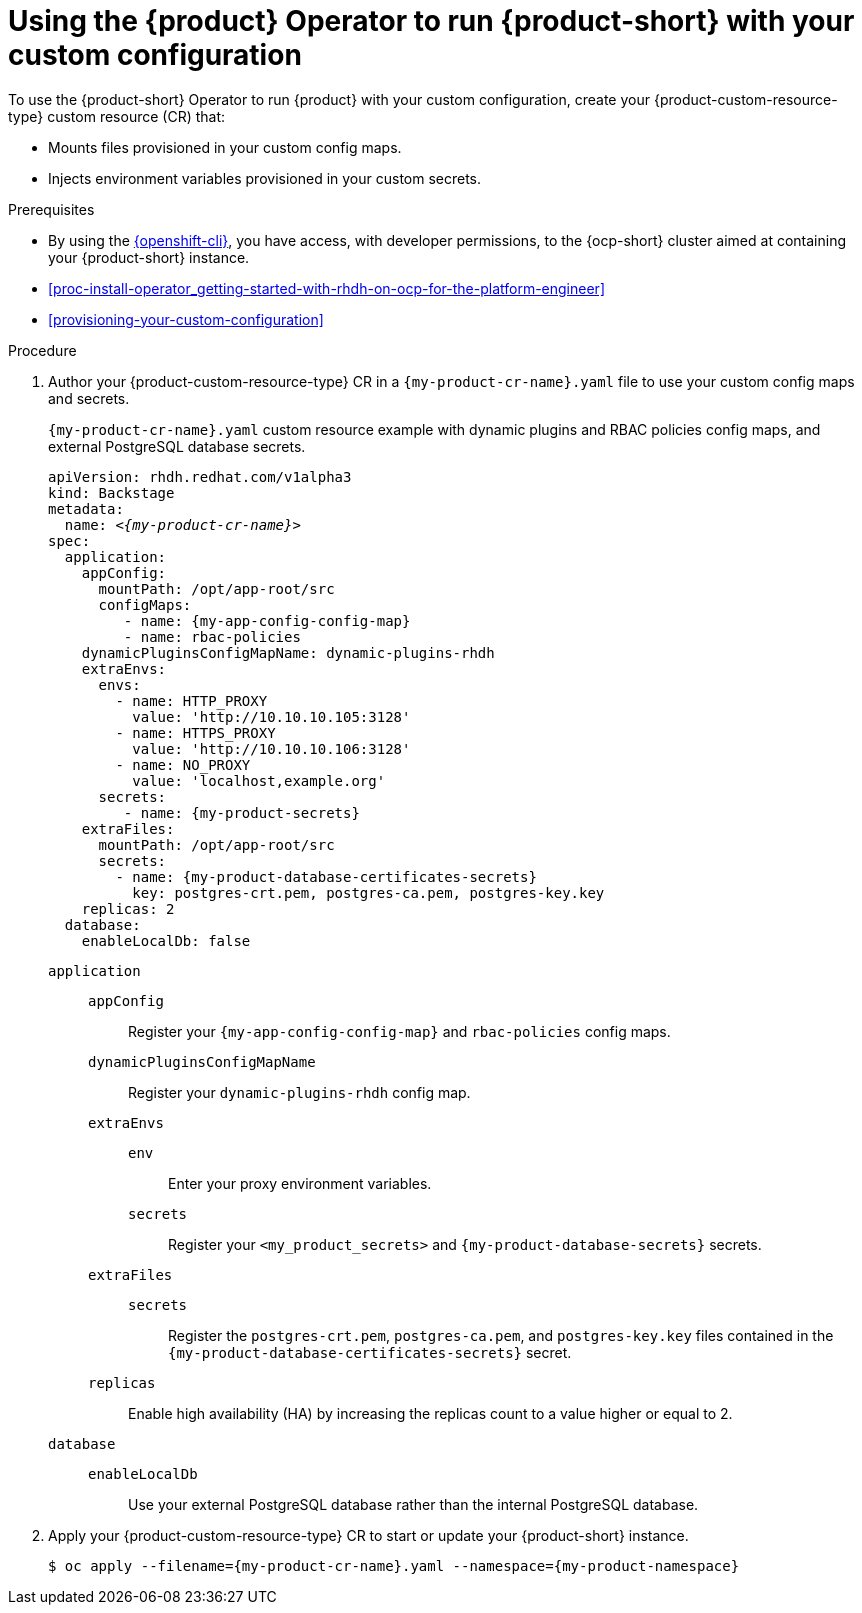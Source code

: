 :_mod-docs-content-type: PROCEDURE

[id="proc-configuring-an-rhdh-instance-with-tls-in-kubernetes_{context}"]
[id="using-the-operator-to-run-rhdh-with-your-custom-configuration"]
= Using the {product} Operator to run {product-short} with your custom configuration

To use the {product-short} Operator to run {product} with your custom configuration, create your {product-custom-resource-type} custom resource (CR) that:

* Mounts files provisioned in your custom config maps.
* Injects environment variables provisioned in your custom secrets.

.Prerequisites
* By using the link:https://docs.redhat.com/en/documentation/openshift_container_platform/{ocp-version}/html-single/cli_tools/index#cli-about-cli_cli-developer-commands[{openshift-cli}], you have access, with developer permissions, to the {ocp-short} cluster aimed at containing your {product-short} instance.
* xref:proc-install-operator_getting-started-with-rhdh-on-ocp-for-the-platform-engineer[]
* xref:provisioning-your-custom-configuration[]

.Procedure

. Author your {product-custom-resource-type} CR in a `{my-product-cr-name}.yaml` file to use your custom config maps and secrets.
+
.`{my-product-cr-name}.yaml` custom resource example with dynamic plugins and RBAC policies config maps, and external PostgreSQL database secrets.
[source,yaml,subs="+attributes,+quotes"]
----
apiVersion: rhdh.redhat.com/v1alpha3
kind: Backstage
metadata:
  name: _<{my-product-cr-name}>_
spec:
  application:
    appConfig:
      mountPath: /opt/app-root/src
      configMaps:
         - name: {my-app-config-config-map}
         - name: rbac-policies
    dynamicPluginsConfigMapName: dynamic-plugins-rhdh
    extraEnvs:
      envs:
        - name: HTTP_PROXY
          value: 'http://10.10.10.105:3128'
        - name: HTTPS_PROXY
          value: 'http://10.10.10.106:3128'
        - name: NO_PROXY
          value: 'localhost,example.org'
      secrets:
         - name: {my-product-secrets}
    extraFiles:
      mountPath: /opt/app-root/src
      secrets:
        - name: {my-product-database-certificates-secrets}
          key: postgres-crt.pem, postgres-ca.pem, postgres-key.key
    replicas: 2
  database:
    enableLocalDb: false
----

`application`::
`appConfig`::: Register your `{my-app-config-config-map}` and `rbac-policies` config maps.
`dynamicPluginsConfigMapName`::: Register your `dynamic-plugins-rhdh` config map.
`extraEnvs`:::
`env`:::: Enter your proxy environment variables.
`secrets`:::: Register your `<my_product_secrets>` and `{my-product-database-secrets}` secrets.
`extraFiles`:::
`secrets`::::
Register the `postgres-crt.pem`, `postgres-ca.pem`, and `postgres-key.key` files contained in the `{my-product-database-certificates-secrets}` secret.
`replicas`::: Enable high availability (HA) by increasing the replicas count to a value higher or equal to 2.
`database`::
`enableLocalDb`::: Use your external PostgreSQL database rather than the internal PostgreSQL database.

. Apply your {product-custom-resource-type} CR to start or update your {product-short} instance.
+
[source,terminal,subs="+attributes,+quotes"]
----
$ oc apply --filename={my-product-cr-name}.yaml --namespace={my-product-namespace}
----
